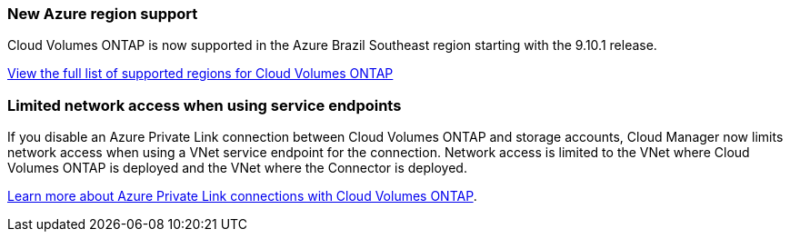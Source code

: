 === New Azure region support

Cloud Volumes ONTAP is now supported in the Azure Brazil Southeast region starting with the 9.10.1 release.

https://cloud.netapp.com/cloud-volumes-global-regions[View the full list of supported regions for Cloud Volumes ONTAP^]

=== Limited network access when using service endpoints

If you disable an Azure Private Link connection between Cloud Volumes ONTAP and storage accounts, Cloud Manager now limits network access when using a VNet service endpoint for the connection. Network access is limited to the VNet where Cloud Volumes ONTAP is deployed and the VNet where the Connector is deployed.

link:task-enabling-private-link.html[Learn more about Azure Private Link connections with Cloud Volumes ONTAP].
